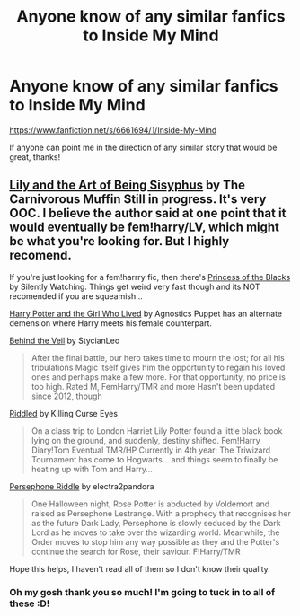 #+TITLE: Anyone know of any similar fanfics to Inside My Mind

* Anyone know of any similar fanfics to Inside My Mind
:PROPERTIES:
:Author: Cloudborn
:Score: 2
:DateUnix: 1425411772.0
:DateShort: 2015-Mar-03
:FlairText: Request
:END:
[[https://www.fanfiction.net/s/6661694/1/Inside-My-Mind]]

If anyone can point me in the direction of any similar story that would be great, thanks!


** [[https://www.fanfiction.net/s/9911469/1/Lily-and-the-Art-of-Being-Sisyphus][Lily and the Art of Being Sisyphus]] by The Carnivorous Muffin Still in progress. It's very OOC. I believe the author said at one point that it would eventually be fem!harry/LV, which might be what you're looking for. But I highly recomend.

If you're just looking for a fem!harrry fic, then there's [[https://www.fanfiction.net/s/8233291/1/Princess-of-the-Blacks][Princess of the Blacks]] by Silently Watching. Things get weird very fast though and its NOT recomended if you are squeamish...

[[https://www.fanfiction.net/s/4040192/1/Harry-Potter-and-the-Girl-Who-Lived][Harry Potter and the Girl Who Lived]] by Agnostics Puppet has an alternate demension where Harry meets his female counterpart.

[[https://www.fanfiction.net/s/7868754/1/Behind-the-Veil][Behind the Veil]] by StycianLeo

#+begin_quote
  After the final battle, our hero takes time to mourn the lost; for all his tribulations Magic itself gives him the opportunity to regain his loved ones and perhaps make a few more. For that opportunity, no price is too high. Rated M, FemHarry/TMR and more Hasn't been updated since 2012, though
#+end_quote

[[https://www.fanfiction.net/s/10697365/1/Riddled][Riddled]] by Killing Curse Eyes

#+begin_quote
  On a class trip to London Harriet Lily Potter found a little black book lying on the ground, and suddenly, destiny shifted. Fem!Harry Diary!Tom Eventual TMR/HP Currently in 4th year: The Triwizard Tournament has come to Hogwarts... and things seem to finally be heating up with Tom and Harry...
#+end_quote

[[https://www.fanfiction.net/s/9649777/2/Persephone-Riddle][Persephone Riddle]] by electra2pandora

#+begin_quote
  One Halloween night, Rose Potter is abducted by Voldemort and raised as Persephone Lestrange. With a prophecy that recognises her as the future Dark Lady, Persephone is slowly seduced by the Dark Lord as he moves to take over the wizarding world. Meanwhile, the Order moves to stop him any way possible as they and the Potter's continue the search for Rose, their saviour. F!Harry/TMR
#+end_quote

Hope this helps, I haven't read all of them so I don't know their quality.
:PROPERTIES:
:Author: CeridwenTheBear
:Score: 1
:DateUnix: 1425588596.0
:DateShort: 2015-Mar-06
:END:

*** Oh my gosh thank you so much! I'm going to tuck in to all of these :D!
:PROPERTIES:
:Author: Cloudborn
:Score: 1
:DateUnix: 1425588812.0
:DateShort: 2015-Mar-06
:END:
